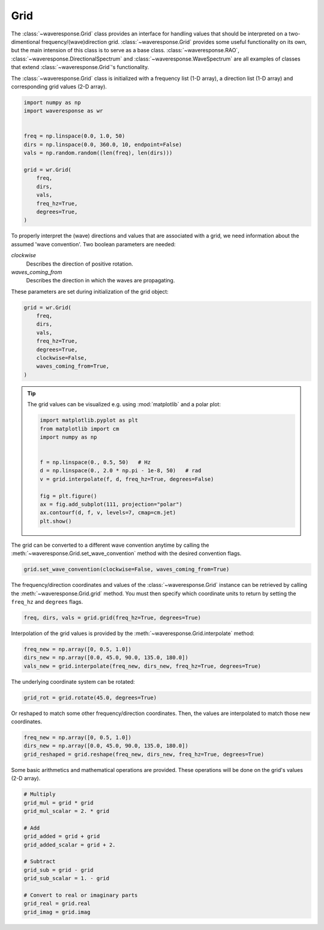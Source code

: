 Grid
====
The :class:`~waveresponse.Grid` class provides an interface for handling values
that should be interpreted on a two-dimentional frequency/(wave)direction grid.
:class:`~waveresponse.Grid` provides some useful functionality on its own, but the
main intension of this class is to serve as a base class. :class:`~waveresponse.RAO`,
:class:`~waveresponse.DirectionalSpectrum` and :class:`~waveresponse.WaveSpectrum`
are all examples of classes that extend :class:`~waveresponse.Grid`'s functionality.

The :class:`~waveresponse.Grid` class is initialized with a frequency list (1-D array),
a direction list (1-D array) and corresponding grid values (2-D array).

.. code-block:: python

    import numpy as np
    import waveresponse as wr


    freq = np.linspace(0.0, 1.0, 50)
    dirs = np.linspace(0.0, 360.0, 10, endpoint=False)
    vals = np.random.random((len(freq), len(dirs)))

    grid = wr.Grid(
        freq,
        dirs,
        vals,
        freq_hz=True,
        degrees=True,
    )

To properly interpret the (wave) directions and values that are associated with
a grid, we need information about the assumed 'wave convention'. Two boolean
parameters are needed:

*clockwise*
    Describes the direction of positive rotation.

*waves_coming_from*
    Describes the direction in which the waves are propagating.

These parameters are set during initialization of the grid object:

.. code-block:: python

    grid = wr.Grid(
        freq,
        dirs,
        vals,
        freq_hz=True,
        degrees=True,
        clockwise=False,
        waves_coming_from=True,
    )

.. tip::
    The grid values can be visualized e.g. using :mod:`matplotlib` and a polar plot:

    .. code:: python

        import matplotlib.pyplot as plt
        from matplotlib import cm
        import numpy as np


        f = np.linspace(0., 0.5, 50)   # Hz
        d = np.linspace(0., 2.0 * np.pi - 1e-8, 50)   # rad
        v = grid.interpolate(f, d, freq_hz=True, degrees=False)

        fig = plt.figure()
        ax = fig.add_subplot(111, projection="polar")
        ax.contourf(d, f, v, levels=7, cmap=cm.jet)
        plt.show()

The grid can be converted to a different wave convention anytime by calling the
:meth:`~waveresponse.Grid.set_wave_convention` method with the desired convention flags.

.. code-block:: python

    grid.set_wave_convention(clockwise=False, waves_coming_from=True)

The frequency/direction coordinates and values of the :class:`~waveresponse.Grid`
instance can be retrieved by calling the :meth:`~waveresponse.Grid.grid` method.
You must then specify which coordinate units to return by setting the ``freq_hz``
and ``degrees`` flags.

.. code-block:: python

    freq, dirs, vals = grid.grid(freq_hz=True, degrees=True)

Interpolation of the grid values is provided by the :meth:`~waveresponse.Grid.interpolate`
method:

.. code-block:: python

    freq_new = np.array([0, 0.5, 1.0])
    dirs_new = np.array([0.0, 45.0, 90.0, 135.0, 180.0])
    vals_new = grid.interpolate(freq_new, dirs_new, freq_hz=True, degrees=True)

The underlying coordinate system can be rotated:

.. code-block:: python

    grid_rot = grid.rotate(45.0, degrees=True)

Or reshaped to match some other frequency/direction coordinates. Then, the values
are interpolated to match those new coordinates.

.. code-block:: python

    freq_new = np.array([0, 0.5, 1.0])
    dirs_new = np.array([0.0, 45.0, 90.0, 135.0, 180.0])
    grid_reshaped = grid.reshape(freq_new, dirs_new, freq_hz=True, degrees=True)

Some basic arithmetics and mathematical operations are provided. These operations
will be done on the grid's values (2-D array).

.. code-block:: python

    # Multiply
    grid_mul = grid * grid
    grid_mul_scalar = 2. * grid

    # Add
    grid_added = grid + grid
    grid_added_scalar = grid + 2.

    # Subtract
    grid_sub = grid - grid
    grid_sub_scalar = 1. - grid

    # Convert to real or imaginary parts
    grid_real = grid.real
    grid_imag = grid.imag
